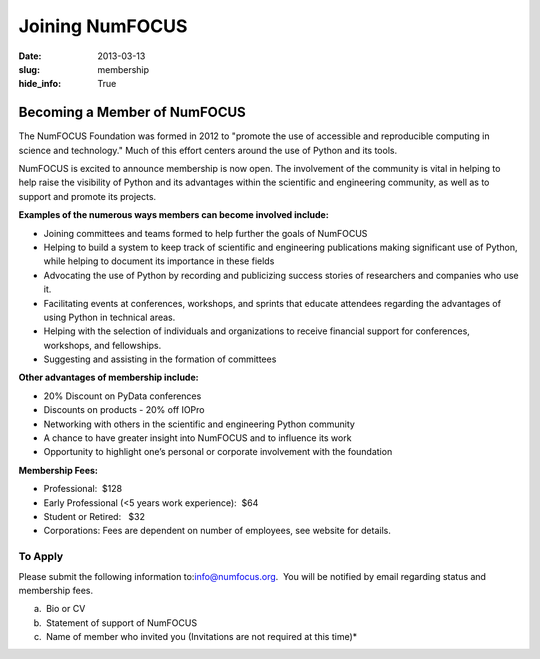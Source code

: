 Joining NumFOCUS
################
:date: 2013-03-13
:slug: membership
:hide_info: True


Becoming a Member of NumFOCUS
-----------------------------

The NumFOCUS Foundation was formed in 2012 to "promote the use of
accessible and reproducible computing in science and technology." Much
of this effort centers around the use of Python and its tools.

NumFOCUS is excited to announce membership is now open. The involvement of the
community is vital in helping to help raise the visibility of Python and its
advantages within the scientific and engineering community, as well as to
support and promote its projects.

**Examples of the numerous ways members can become involved include:**

-  Joining committees and teams formed to help further the goals of NumFOCUS
-  Helping to build a system to keep track of scientific and engineering
   publications making significant use of Python, while helping to document its
   importance in these fields
-  Advocating the use of Python by recording and publicizing success stories of
   researchers and companies who use it.
-  Facilitating events at conferences, workshops, and sprints that educate
   attendees regarding the advantages of using Python in technical areas.
-  Helping with the selection of individuals and organizations to receive
   financial support for conferences, workshops, and fellowships.
-  Suggesting and assisting in the formation of committees

**Other advantages of membership include:**

-  20% Discount on PyData conferences
-  Discounts on products - 20% off IOPro
-  Networking with others in the scientific and engineering Python community
-  A chance to have greater insight into NumFOCUS and to influence its work
-  Opportunity to highlight one’s personal or corporate involvement with
   the foundation

**Membership Fees:**

-  Professional:  $128
-  Early Professional (<5 years work experience):  $64
-  Student or Retired:   $32
-  Corporations: Fees are dependent on number of employees, see website for details.

 

To Apply
~~~~~~~~

Please submit the following information to:\ `info@numfocus.org`_.  You
will be notified by email regarding status and membership fees.

a.  Bio or CV
b.  Statement of support of NumFOCUS
c.  Name of member who invited you (Invitations are not required at this time)*

 

.. _info@numfocus.org: mailto:info@numfocus.org
